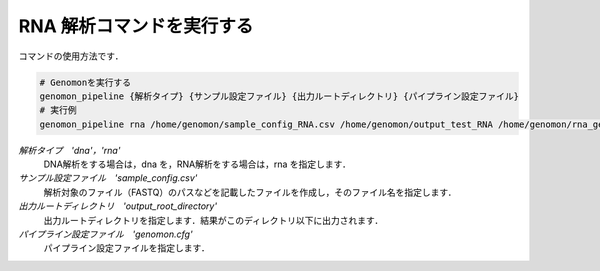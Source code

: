 RNA 解析コマンドを実行する
==========================

コマンドの使用方法です．

.. code-block:: bash

  # Genomonを実行する
  genomon_pipeline {解析タイプ} {サンプル設定ファイル} {出力ルートディレクトリ} {パイプライン設定ファイル}
  # 実行例
  genomon_pipeline rna /home/genomon/sample_config_RNA.csv /home/genomon/output_test_RNA /home/genomon/rna_genomon.cfg
  
`解析タイプ　'dna'，'rna'`
    DNA解析をする場合は，dna を，RNA解析をする場合は，rna を指定します．
`サンプル設定ファイル　'sample_config.csv'`
    解析対象のファイル（FASTQ）のパスなどを記載したファイルを作成し，そのファイル名を指定します．
`出力ルートディレクトリ　'output_root_directory'`
    出力ルートディレクトリを指定します．結果がこのディレクトリ以下に出力されます．
`パイプライン設定ファイル　'genomon.cfg'`
    パイプライン設定ファイルを指定します．


